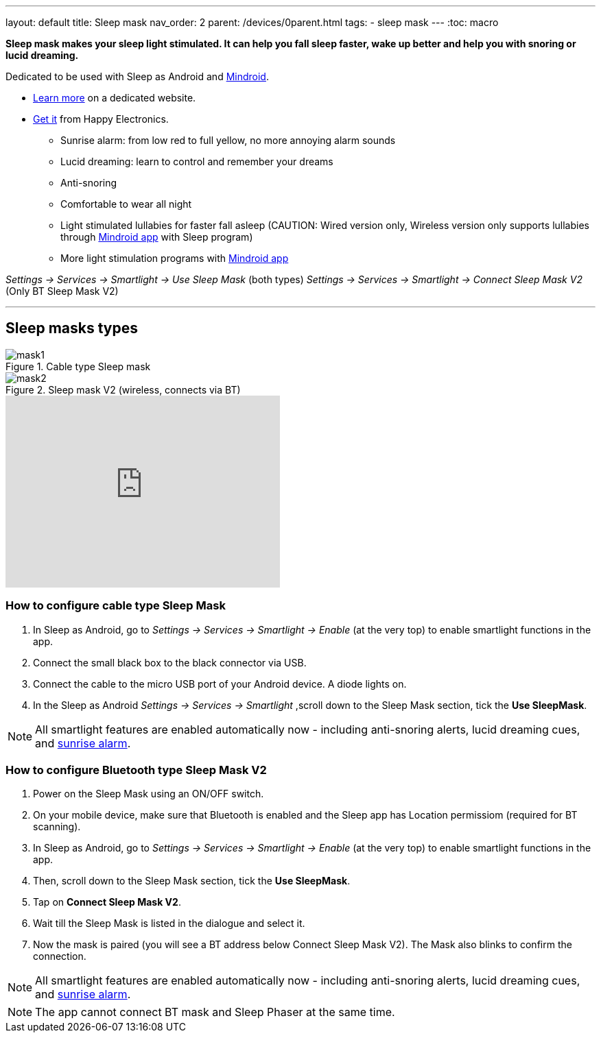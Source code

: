---
layout: default
title: Sleep mask
nav_order: 2
parent: /devices/0parent.html
tags:
- sleep mask
---
:toc: macro

*Sleep mask makes your sleep light stimulated. It can help you fall sleep faster, wake up better and help you with snoring or lucid dreaming.*

Dedicated to be used with Sleep as Android and https://play.google.com/store/apps/details?id=com.urbandroid.mind[Mindroid].

- http://sleepmask.urbandroid.org/[Learn more] on a dedicated website.
- https://happyelectronics.eu/[Get it] from Happy Electronics.


* Sunrise alarm: from low red to full yellow, no more annoying alarm sounds
* Lucid dreaming: learn to control and remember your dreams
* Anti-snoring
* Comfortable to wear all night
* Light stimulated lullabies for faster fall asleep (CAUTION: Wired version only, Wireless version only supports lullabies through https://play.google.com/store/apps/details?id=com.urbandroid.mind[Mindroid app] with Sleep program)
* More light stimulation programs with https://play.google.com/store/apps/details?id=com.urbandroid.mind[Mindroid app]


_Settings -> Services -> Smartlight -> Use Sleep Mask_ (both types)
_Settings -> Services -> Smartlight -> Connect Sleep Mask V2_ (Only BT Sleep Mask V2)

---
toc::[]
:toclevels: 2

== Sleep masks types

[[figure-mask-1]]
.Cable type Sleep mask
image::mask1.jpg[]

[[figure-mask-2]]
.Sleep mask V2 (wireless, connects via BT)
image::mask2.jpg[]

video::a9tYTJOC3Ss[youtube, align=center, width=400, height=280]


=== How to configure cable type Sleep Mask

. In Sleep as Android, go to _Settings -> Services -> Smartlight -> Enable_ (at the very top) to enable smartlight functions in the app.
. Connect the small black box to the black connector via USB.
. Connect the cable to the micro USB port of your Android device. A diode lights on.
. In the Sleep as Android  _Settings -> Services -> Smartlight_ ,scroll down to the Sleep Mask section, tick the *Use SleepMask*.

NOTE: All smartlight features are enabled automatically now - including anti-snoring alerts, lucid dreaming cues, and <</devices/smart_light#guide, sunrise alarm>>.

=== How to configure Bluetooth type Sleep Mask V2

. Power on the Sleep Mask using an ON/OFF switch.
. On your mobile device, make sure that Bluetooth is enabled and the Sleep app has Location permissiom (required for BT scanning).
. In Sleep as Android, go to _Settings -> Services -> Smartlight -> Enable_ (at the very top) to enable smartlight functions in the app.
. Then, scroll down to the Sleep Mask section, tick the *Use SleepMask*.
. Tap on *Connect Sleep Mask V2*.
. Wait till the Sleep Mask is listed in the dialogue and select it.
. Now the mask is paired (you will see a BT address below Connect Sleep Mask V2). The Mask also blinks to confirm the connection.

NOTE: All smartlight features are enabled automatically now - including anti-snoring alerts, lucid dreaming cues, and <</devices/smart_light/sunrise_alarm_guide#, sunrise alarm>>.

NOTE: The app cannot connect BT mask and Sleep Phaser at the same time.
